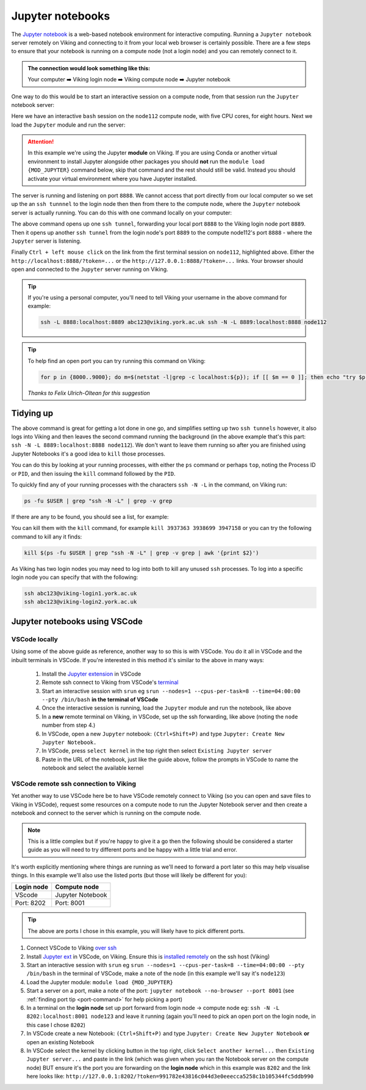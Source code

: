 Jupyter notebooks
=================

The `Jupyter notebook <https://docs.jupyter.org/en/latest/>`_ is a web-based notebook environment for interactive computing. Running a ``Jupyter notebook`` server remotely on Viking and connecting to it from your local web browser is certainly possible.
There are a few steps to ensure that your notebook is running on a compute node (not a login node) and you can remotely connect to it.

.. admonition:: The connection would look something like this:

    Your computer ➡️ Viking login node ➡️ Viking compute node ➡️ Jupyter notebook

One way to do this would be to start an interactive session on a compute node, from that session run the ``Jupyter`` notebook server:

.. code-block:: console
    :caption: you can adjust the 'cpus-per-task' and 'time' to suit your needs

    $ srun --nodes=1 --ntasks=1 --cpus-per-task=5 --time=08:00:00 --pty /bin/bash
    srun: job 76415 queued and waiting for resources
    srun: job 76415 has been allocated resources
    Creating user dir for 'Local Scratch'
    flight start: Flight Direct environment is already active.
    [abc123@node112[viking2] ~]$

Here we have an interactive ``bash`` session on the ``node112`` compute node, with five CPU cores, for eight hours. Next we load the ``Jupyter`` module and run the server:

.. attention::

    In this example we're using the Jupyter **module** on Viking. If you are using Conda or another virtual environment to install Jupyter alongside other packages you should **not** run the ``module load {MOD_JUPYTER}`` command below, skip that command and the rest should still be valid. Instead you should activate your virtual environment where you have Jupyter installed.


.. code-block:: console
    :emphasize-lines: 16,17

    [abc123@node112[viking2] ~]$ module load {MOD_JUPYTER}
    [abc123@node112[viking2] ~]$ jupyter notebook --no-browser
    [I 15:01:51.756 NotebookApp] Writing notebook server cookie secret to /users/abc123/.local/share/jupyter/runtime/notebook_cookie_secret
    [I 2023-11-03 15:01:52.190 LabApp] JupyterLab extension loaded from /opt/apps/eb/software/JupyterLab/3.1.6-GCCcore-11.2.0/lib/python3.9/site-packages/jupyterlab
    [I 2023-11-03 15:01:52.190 LabApp] JupyterLab application directory is /opt/apps/eb/software/JupyterLab/3.1.6-GCCcore-11.2.0/share/jupyter/lab
    [I 15:01:52.194 NotebookApp] Serving notebooks from local directory: /users/abc123
    [I 15:01:52.194 NotebookApp] Jupyter Notebook 6.4.0 is running at:
    [I 15:01:52.194 NotebookApp] http://localhost:8888/?token=9b0f6d6918f238c0e8543257a842b65cd4671ee1b55a4e3c
    [I 15:01:52.194 NotebookApp]  or http://127.0.0.1:8888/?token=9b0f6d6918f238c0e8543257a842b65cd4671ee1b55a4e3c
    [I 15:01:52.194 NotebookApp] Use Control-C to stop this server and shut down all kernels (twice to skip confirmation).
    [C 15:01:52.198 NotebookApp]

        To access the notebook, open this file in a browser:
            file:///users/abc123/.local/share/jupyter/runtime/nbserver-2295028-open.html
        Or copy and paste one of these URLs:
            http://localhost:8888/?token=9b0f6d6918f238c0e8543257a842b65cd4671ee1b55a4e3c
         or http://127.0.0.1:8888/?token=9b0f6d6918f238c0e8543257a842b65cd4671ee1b55a4e3c

The server is running and listening on port ``8888``. We cannot access that port directly from our local computer so we set up the an ``ssh tunnnel`` to the login node then then from there to the compute node, where the ``Jupyter`` notebook server is actually running. You can do this with one command locally on your computer:

.. code-block:: console
    :caption: remember to change 'node112' to the node you are running Jupyter from

    $ ssh -L 8888:localhost:8889 viking.york.ac.uk ssh -N -L 8889:localhost:8888 node112

The above command opens up one ``ssh tunnel``, forwarding your local port ``8888`` to the Viking login node port ``8889``. Then it opens up another ``ssh tunnel`` from the login node's port ``8889`` to the compute node112's port ``8888`` - where the ``Jupyter`` server is listening.

Finally ``Ctrl + left mouse click``  on the link from the first terminal session on ``node112``, highlighted above. Either the ``http://localhost:8888/?token=...`` or the ``http://127.0.0.1:8888/?token=...`` links. Your browser should open and connected to the ``Jupyter`` server running on Viking.

.. tip::

    If you're using a personal computer, you'll need to tell Viking your username in the above command for example:

    .. code-block:: console

        ssh -L 8888:localhost:8889 abc123@viking.york.ac.uk ssh -N -L 8889:localhost:8888 node112


.. _port-command:

.. tip::

    To help find an open port you can try running this command on Viking:

    .. code-block:: console

        for p in {8000..9000}; do m=$(netstat -l|grep -c localhost:${p}); if [[ $m == 0 ]]; then echo "try $p"; break; fi; done

    *Thanks to Felix Ulrich-Oltean for this suggestion*


Tidying up
----------

The above command is great for getting a lot done in one go, and simplifies setting up two ``ssh tunnels`` however, it also logs into Viking and then leaves the second command running the background (in the above example that's this part: ``ssh -N -L 8889:localhost:8888 node112``). We don't want to leave them running so after you are finished using Jupyter Notebooks it's a good idea to ``kill`` those processes.

You can do this by looking at your running processes, with either the ``ps`` command or perhaps ``top``, noting the Process ID or ``PID``, and then issuing the ``kill`` command followed by the ``PID``.

To quickly find any of your running processes with the characters ``ssh -N -L`` in the command, on Viking run:

.. code-block:: console

    ps -fu $USER | grep "ssh -N -L" | grep -v grep

If there are any to be found, you should see a list, for example:

.. code-block:: console
    :caption: the second column is the ``PID`` or Process ID

    [abc123@login2[viking2] ~]$ ps -fu $USER | grep "ssh -N -L" | grep -v grep
    abc123    3937363       1  0 13:40 ?        00:00:00 ssh -N -L 8889:localhost:8888 node112
    abc123    3938699       1  0 13:40 ?        00:00:00 ssh -N -L 8000:localhost:8888 node020
    abc123    3947158       1  0 13:45 ?        00:00:00 ssh -N -L 8000:localhost:8888 node112

You can kill them with the ``kill`` command, for example ``kill 3937363 3938699 3947158`` or you can try the following command to kill any it finds:

.. code-block:: console

    kill $(ps -fu $USER | grep "ssh -N -L" | grep -v grep | awk '{print $2}')


As Viking has two login nodes you may need to log into both to kill any unused ``ssh`` processes. To log into a specific login node you can specify that with the following:

.. code-block:: console

    ssh abc123@viking-login1.york.ac.uk
    ssh abc123@viking-login2.york.ac.uk

.. FIXME: below method not working.

..
.. Another way to do this is with the interactive desktop sessions on Viking, following these steps:
..
..     1. :doc:`Log into Viking <../getting_started/connecting_to_viking>`
..     2. Start a :doc:`desktop session & connect via VNC <../using_viking/virtual_desktops>`
..     3. Start an :ref:`interactive session <virtual_session_compute_node>` to get a compute node to run the notebook on
..     4. Load the Jupyter module and start the notebook, **on the compute node**
..     5. In a **new** terminal, forward a connection from the virtual desktop (login node) to the compute node
..     6. Load a browser and connect to the notebook
..
.. Steps 1-3 is explained on the linked pages. Once you have an interactive session running the terminal should tell you *which* ``node`` it is running on. I'll paste in the output from my test below and highlight the the lines where you can see the ``node`` for clarity:
..
.. .. code-block:: console
..     :emphasize-lines: 5,6
..
..     [abc123@login2 [viking] ~]$ start-interactive-session.sh -N 1 -n 1 -c 10 -t 1:0:0
..     srun: job 23721784 queued and waiting for resources
..     srun: job 23721784 has been allocated resources
..     Enabling login2 to accept our X-connection... node065 being added to access control list
..     [abc123@node065 [viking] ~]$ module load {MOD_JUPYTER}
..     [abc123@node065 [viking] ~]$ jupyter notebook --no-browser
..
.. As you can see, I also loaded the ``Jupyter`` module and started the notebook. From here you can leave this terminal alone, and then open another new terminal and paste the following command:
..
.. .. code-block:: console
..
..     $ ssh -N -L localhost:8888:localhost:8888 abc123@node065
..
.. This forwards the connection from the login node, where you are running the virtual desktop, to the compute node. You'll need to amend ``abc123`` to your username and ``node065`` to your own details which were displayed earlier.
..
.. Then, back to the first terminal where the notebook is running, there should be a link to click on to connect to the notebook eg:
..
.. .. code-block:: console
..     :emphasize-lines: 3,4
..
..     [I 09:26:03.233 NotebookApp] Serving notebooks from local directory: /users/nd996
..     [I 09:26:03.233 NotebookApp] Jupyter Notebook 6.4.0 is running at:
..     [I 09:26:03.233 NotebookApp] http://localhost:8888/?token=88fdcf3989e91e4fc684aedb5c238cf8ce70d06f16fa5415
..     [I 09:26:03.233 NotebookApp]  or http://127.0.0.1:8888/?token=88fdcf3989e91e4fc684aedb5c238cf8ce70d06f16fa5415
..     [I 09:26:03.233 NotebookApp] Use Control-C to stop this server and shut down all kernels (twice to skip confirmation).
..     [C 09:26:03.240 NotebookApp]
..
.. ``Ctrl + left mouse click`` on this link and the browser should load and connect to the notebook running on the compute node!
..

Jupyter notebooks using VSCode
------------------------------

VSCode locally
^^^^^^^^^^^^^^

Using some of the above guide as reference, another way to so this is with VSCode. You do it all in VSCode and the inbuilt terminals in VSCode. If you're interested in this method it's similar to the above in many ways:

    1. Install the `Jupyter extension <https://marketplace.visualstudio.com/items?itemName=ms-toolsai.jupyter>`_ in VSCode
    2. Remote ssh connect to Viking from VSCode's `terminal <https://code.visualstudio.com/docs/terminal/basics>`_
    3. Start an interactive session with ``srun`` eg ``srun --nodes=1 --cpus-per-task=8 --time=04:00:00 --pty /bin/bash`` **in the terminal of VSCode**
    4. Once the interactive session is running, load the ``Jupyter`` module and run the notebook, like above
    5. In a **new** remote terminal on Viking, in VSCode, set up the ssh forwarding, like above (noting the ``node`` number from step 4.)
    6. In VSCode, open a new ``Jupyter`` notebook: ``(Ctrl+Shift+P)`` and type ``Jupyter: Create New Jupyter Notebook.``
    7. In VSCode, press ``select kernel`` in the top right then select ``Existing Jupyter server``
    8. Paste in the URL of the notebook, just like the guide above, follow the prompts in VSCode to name the notebook and select the available kernel


VSCode remote **ssh** connection to Viking
^^^^^^^^^^^^^^^^^^^^^^^^^^^^^^^^^^^^^^^^^^

Yet another way to use VSCode here be to have VSCode remotely connect to Viking (so you can open and save files to Viking in VSCode), request some resources on a compute node to run the Jupyter Notebook server and then create a notebook and connect to the server which is running on the compute node.

.. note::
    This is a little complex but if you're happy to give it a go then the following should be considered a starter guide as you will need to try different ports and be happy with a little trial and error.

It's worth explicitly mentioning where things are running as we'll need to forward a port later so this may help visualise things. In this example we'll also use the listed ports (but those will likely be different for you):

==========  =================
Login node  Compute node
==========  =================
VScode      Jupyter Notebook
Port: 8202  Port: 8001
==========  =================

.. tip::

    The above are ports I chose in this example, you will likely have to pick different ports.


1. Connect VSCode to Viking `over ssh <https://marketplace.visualstudio.com/items?itemName=ms-VSCode-remote.remote-ssh>`_
2. Install `Jupyter ext <https://marketplace.visualstudio.com/items?itemName=ms-toolsai.jupyter>`_ in VSCode, on Viking. Ensure this is `installed remotely <https://code.visualstudio.com/docs/remote/ssh#_managing-extensions>`_ on the ssh host (Viking)
3. Start an interactive session with ``srun`` eg ``srun --nodes=1 --cpus-per-task=8 --time=04:00:00 --pty /bin/bash`` in the terminal of VSCode, make a note of the node (in this example we'll say it's ``node123``)
4. Load the Jupyter module: ``module load {MOD_JUPYTER}``
5. Start a server on a port, make a note of the port: ``jupyter notebook --no-browser --port 8001`` (see :ref:`finding port tip <port-command>` for help picking a port)
6. In a terminal on the **login node** set up port forward from login node -> compute node eg: ``ssh -N -L 8202:localhost:8001 node123`` and leave it running (again you'll need to pick an open port on the login node, in this case I chose ``8202``)
7. In VSCode create a new Notebook: ``(Ctrl+Shift+P)`` and type ``Jupyter: Create New Jupyter Notebook`` **or** open an existing Notebook 
8. In VSCode select the kernel by clicking button in the top right, click ``Select another kernel...`` then ``Existing Jupyter server...`` and paste in the link (which was given when you ran the Notebook server on the compute node) BUT ensure it's the port you are forwarding on the **login node** which in this example was ``8202`` and the link here looks like: ``http://127.0.0.1:8202/?token=991782e43816c044d3e0eeecca5258c1b105344fc5ddb990``
